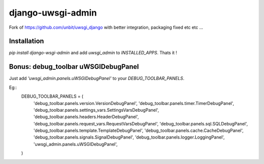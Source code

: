===========================
    django-uwsgi-admin
===========================

Fork of https://github.com/unbit/uwsgi_django with better integration, packaging fixed etc etc ...

Installation
============

`pip install django-wsgi-admin` and add `uwsgi_admin` to `INSTALLED_APPS`. Thats it !

Bonus: debug_toolbar uWSGIDebugPanel
====================================

Just add `'uwsgi_admin.panels.uWSGIDebugPanel'` to your `DEBUG_TOOLBAR_PANELS`.

Eg::
    DEBUG_TOOLBAR_PANELS = (
        'debug_toolbar.panels.version.VersionDebugPanel',
        'debug_toolbar.panels.timer.TimerDebugPanel',
        'debug_toolbar.panels.settings_vars.SettingsVarsDebugPanel',
        'debug_toolbar.panels.headers.HeaderDebugPanel',
        'debug_toolbar.panels.request_vars.RequestVarsDebugPanel',
        'debug_toolbar.panels.sql.SQLDebugPanel',
        'debug_toolbar.panels.template.TemplateDebugPanel',
        'debug_toolbar.panels.cache.CacheDebugPanel',
        'debug_toolbar.panels.signals.SignalDebugPanel',
        'debug_toolbar.panels.logger.LoggingPanel',
        'uwsgi_admin.panels.uWSGIDebugPanel',
    )
